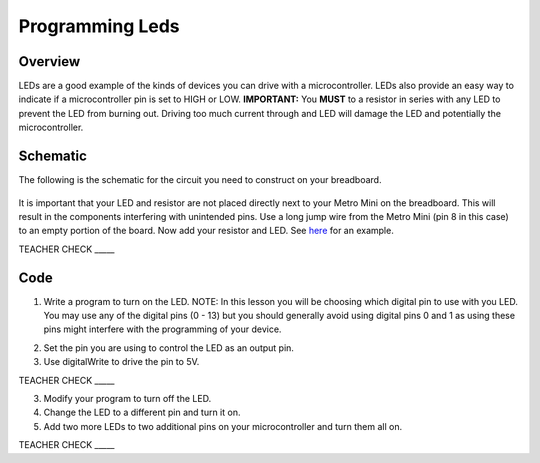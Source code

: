 Programming Leds
================

Overview
--------

LEDs are a good example of the kinds of devices you can drive with a microcontroller. LEDs also provide an easy way to indicate if a microcontroller pin is set to HIGH or LOW. **IMPORTANT:** You **MUST** to a resistor in series with any LED to prevent the LED from burning out. Driving too much current through and LED will damage the LED and potentially the microcontroller.

Schematic
---------

The following is the schematic for the circuit you need to construct on your breadboard.

.. figure:: images/image84.png
  

It is important that your LED and resistor are not placed directly next
to your Metro Mini on the breadboard. This will result in the components
interfering with unintended pins. Use a long jump wire from the Metro
Mini (pin 8 in this case) to an empty portion of the board. Now add your
resistor and LED. See
`here <https://www.google.com/url?q=https://docs.google.com/document/d/1BmZbXzxnD2j17QToSZ9jeZmnP7burwfksfQq2v4zu-Y/edit%23heading%3Dh.mfgepxcw4elz&sa=D&ust=1587613173864000>`__ for
an example.

TEACHER CHECK \_\_\_\_\_

Code
----

1. Write a program to turn on the LED. NOTE: In this lesson you will be
   choosing which digital pin to use with you LED. You may use any of
   the digital pins (0 - 13) but you should generally avoid using digital
   pins 0 and 1 as using these pins might interfere with the programming
   of your device.

.. raw:: html

   <!-- end list -->

2. Set the pin you are using to control the LED as an output pin.
3. Use digitalWrite to drive the pin to 5V.

TEACHER CHECK \_\_\_\_\_

3. Modify your program to turn off the LED.
4. Change the LED to a different pin and turn it on.
5. Add two more LEDs to two additional pins on your microcontroller and
   turn them all on.

TEACHER CHECK \_\_\_\_\_


